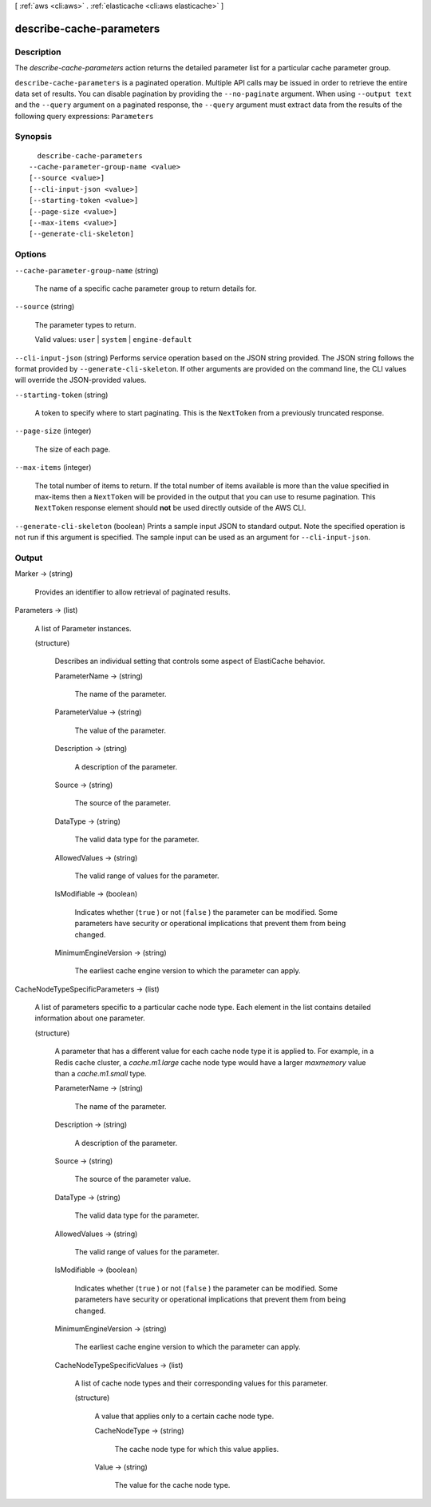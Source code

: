 [ :ref:`aws <cli:aws>` . :ref:`elasticache <cli:aws elasticache>` ]

.. _cli:aws elasticache describe-cache-parameters:


*************************
describe-cache-parameters
*************************



===========
Description
===========



The *describe-cache-parameters* action returns the detailed parameter list for a particular cache parameter group.



``describe-cache-parameters`` is a paginated operation. Multiple API calls may be issued in order to retrieve the entire data set of results. You can disable pagination by providing the ``--no-paginate`` argument.
When using ``--output text`` and the ``--query`` argument on a paginated response, the ``--query`` argument must extract data from the results of the following query expressions: ``Parameters``


========
Synopsis
========

::

    describe-cache-parameters
  --cache-parameter-group-name <value>
  [--source <value>]
  [--cli-input-json <value>]
  [--starting-token <value>]
  [--page-size <value>]
  [--max-items <value>]
  [--generate-cli-skeleton]




=======
Options
=======

``--cache-parameter-group-name`` (string)


  The name of a specific cache parameter group to return details for.

  

``--source`` (string)


  The parameter types to return.

   

  Valid values: ``user`` | ``system`` | ``engine-default`` 

  

``--cli-input-json`` (string)
Performs service operation based on the JSON string provided. The JSON string follows the format provided by ``--generate-cli-skeleton``. If other arguments are provided on the command line, the CLI values will override the JSON-provided values.

``--starting-token`` (string)
 

  A token to specify where to start paginating. This is the ``NextToken`` from a previously truncated response.

   

``--page-size`` (integer)
 

  The size of each page.

   

  

  

``--max-items`` (integer)
 

  The total number of items to return. If the total number of items available is more than the value specified in max-items then a ``NextToken`` will be provided in the output that you can use to resume pagination. This ``NextToken`` response element should **not** be used directly outside of the AWS CLI.

   

``--generate-cli-skeleton`` (boolean)
Prints a sample input JSON to standard output. Note the specified operation is not run if this argument is specified. The sample input can be used as an argument for ``--cli-input-json``.



======
Output
======

Marker -> (string)

  

  Provides an identifier to allow retrieval of paginated results.

  

  

Parameters -> (list)

  

  A list of  Parameter instances.

  

  (structure)

    

    Describes an individual setting that controls some aspect of ElastiCache behavior.

    

    ParameterName -> (string)

      

      The name of the parameter.

      

      

    ParameterValue -> (string)

      

      The value of the parameter.

      

      

    Description -> (string)

      

      A description of the parameter.

      

      

    Source -> (string)

      

      The source of the parameter.

      

      

    DataType -> (string)

      

      The valid data type for the parameter.

      

      

    AllowedValues -> (string)

      

      The valid range of values for the parameter.

      

      

    IsModifiable -> (boolean)

      

      Indicates whether (``true`` ) or not (``false`` ) the parameter can be modified. Some parameters have security or operational implications that prevent them from being changed.

      

      

    MinimumEngineVersion -> (string)

      

      The earliest cache engine version to which the parameter can apply.

      

      

    

  

CacheNodeTypeSpecificParameters -> (list)

  

  A list of parameters specific to a particular cache node type. Each element in the list contains detailed information about one parameter.

  

  (structure)

    

    A parameter that has a different value for each cache node type it is applied to. For example, in a Redis cache cluster, a *cache.m1.large* cache node type would have a larger *maxmemory* value than a *cache.m1.small* type.

    

    ParameterName -> (string)

      

      The name of the parameter.

      

      

    Description -> (string)

      

      A description of the parameter.

      

      

    Source -> (string)

      

      The source of the parameter value.

      

      

    DataType -> (string)

      

      The valid data type for the parameter.

      

      

    AllowedValues -> (string)

      

      The valid range of values for the parameter.

      

      

    IsModifiable -> (boolean)

      

      Indicates whether (``true`` ) or not (``false`` ) the parameter can be modified. Some parameters have security or operational implications that prevent them from being changed.

      

      

    MinimumEngineVersion -> (string)

      

      The earliest cache engine version to which the parameter can apply.

      

      

    CacheNodeTypeSpecificValues -> (list)

      

      A list of cache node types and their corresponding values for this parameter.

      

      (structure)

        

        A value that applies only to a certain cache node type.

        

        CacheNodeType -> (string)

          

          The cache node type for which this value applies.

          

          

        Value -> (string)

          

          The value for the cache node type.

          

          

        

      

    

  

